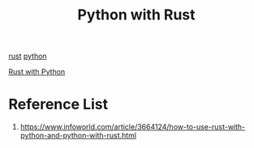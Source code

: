 :PROPERTIES:
:ID:       ffc59881-a09e-4120-8356-02400e86777f
:END:
#+title: Python with Rust
#+filetags:  

[[id:a2da1c32-ba1a-4c2c-9374-1bd8896920fa][rust]]
[[id:80d07df5-6da1-4c77-800c-dceeefd47f98][python]]

[[id:7d02ab4d-ba9f-401e-a82a-3743a9407664][Rust with Python]]

* Reference List
1. https://www.infoworld.com/article/3664124/how-to-use-rust-with-python-and-python-with-rust.html
